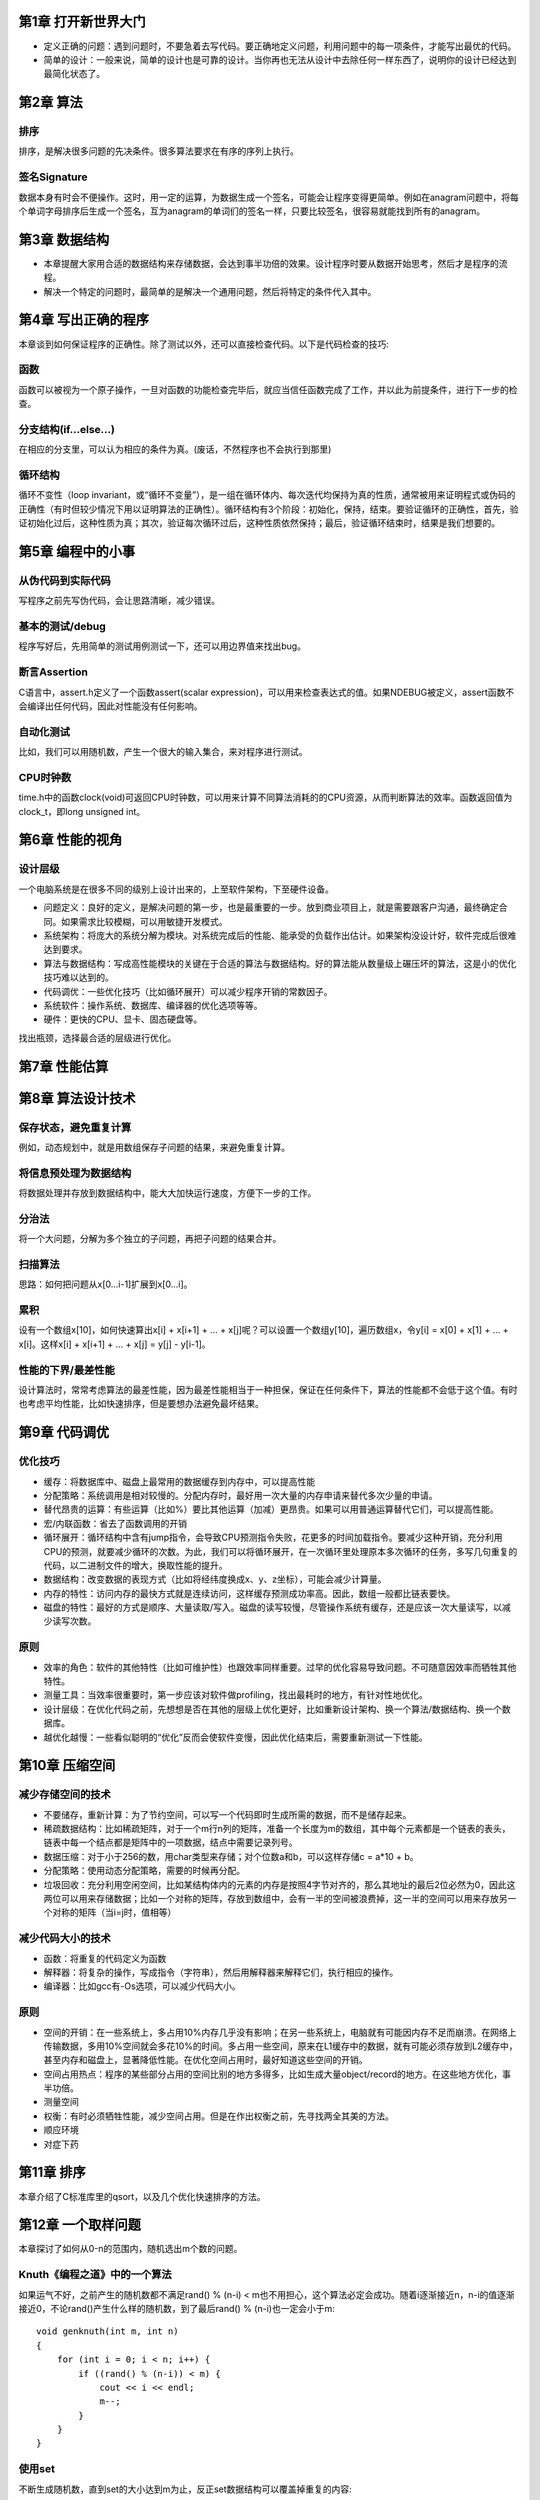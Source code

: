 第1章 打开新世界大门
==============================
- 定义正确的问题：遇到问题时，不要急着去写代码。要正确地定义问题，利用问题中的每一项条件，才能写出最优的代码。
- 简单的设计：一般来说，简单的设计也是可靠的设计。当你再也无法从设计中去除任何一样东西了，说明你的设计已经达到最简化状态了。


第2章 算法
==============================
排序
------------------
排序，是解决很多问题的先决条件。很多算法要求在有序的序列上执行。

签名Signature
------------------
数据本身有时会不便操作。这时，用一定的运算，为数据生成一个签名，可能会让程序变得更简单。例如在anagram问题中，将每个单词字母排序后生成一个签名，互为anagram的单词们的签名一样，只要比较签名，很容易就能找到所有的anagram。


第3章 数据结构
===============================

- 本章提醒大家用合适的数据结构来存储数据，会达到事半功倍的效果。设计程序时要从数据开始思考，然后才是程序的流程。
- 解决一个特定的问题时，最简单的是解决一个通用问题，然后将特定的条件代入其中。


第4章 写出正确的程序
===============================
本章谈到如何保证程序的正确性。除了测试以外，还可以直接检查代码。以下是代码检查的技巧:

函数
--------------------------
函数可以被视为一个原子操作，一旦对函数的功能检查完毕后，就应当信任函数完成了工作，并以此为前提条件，进行下一步的检查。

分支结构(if...else...)
--------------------------
在相应的分支里，可以认为相应的条件为真。(废话，不然程序也不会执行到那里)

循环结构
--------------------------
循环不变性（loop invariant，或“循环不变量”），是一组在循环体内、每次迭代均保持为真的性质，通常被用来证明程式或伪码的正确性（有时但较少情况下用以证明算法的正确性）。循环结构有3个阶段：初始化，保持，结束。要验证循环的正确性，首先，验证初始化过后，这种性质为真；其次，验证每次循环过后，这种性质依然保持；最后，验证循环结束时，结果是我们想要的。


第5章 编程中的小事
===============================
从伪代码到实际代码
------------------------
写程序之前先写伪代码，会让思路清晰，减少错误。

基本的测试/debug
------------------------
程序写好后，先用简单的测试用例测试一下，还可以用边界值来找出bug。

断言Assertion
------------------------
C语言中，assert.h定义了一个函数assert(scalar expression)，可以用来检查表达式的值。如果NDEBUG被定义，assert函数不会编译出任何代码，因此对性能没有任何影响。

自动化测试
------------------------
比如，我们可以用随机数，产生一个很大的输入集合，来对程序进行测试。

CPU时钟数
------------------------
time.h中的函数clock(void)可返回CPU时钟数，可以用来计算不同算法消耗的的CPU资源，从而判断算法的效率。函数返回值为clock_t，即long unsigned int。


第6章 性能的视角
===============================
设计层级
------------------------
一个电脑系统是在很多不同的级别上设计出来的，上至软件架构，下至硬件设备。

- 问题定义：良好的定义，是解决问题的第一步，也是最重要的一步。放到商业项目上，就是需要跟客户沟通，最终确定合同。如果需求比较模糊，可以用敏捷开发模式。
- 系统架构：将庞大的系统分解为模块。对系统完成后的性能、能承受的负载作出估计。如果架构没设计好，软件完成后很难达到要求。
- 算法与数据结构：写成高性能模块的关键在于合适的算法与数据结构。好的算法能从数量级上碾压坏的算法，这是小的优化技巧难以达到的。
- 代码调优：一些优化技巧（比如循环展开）可以减少程序开销的常数因子。
- 系统软件：操作系统、数据库、编译器的优化选项等等。
- 硬件：更快的CPU、显卡、固态硬盘等。

找出瓶颈，选择最合适的层级进行优化。


第7章 性能估算
==============================



第8章 算法设计技术
==============================
保存状态，避免重复计算
-------------------------
例如，动态规划中，就是用数组保存子问题的结果，来避免重复计算。

将信息预处理为数据结构
-------------------------
将数据处理并存放到数据结构中，能大大加快运行速度，方便下一步的工作。

分治法
-------------------------
将一个大问题，分解为多个独立的子问题，再把子问题的结果合并。

扫描算法
-------------------------
思路：如何把问题从x[0...i-1]扩展到x[0...i]。

累积
-------------------------
设有一个数组x[10]，如何快速算出x[i] + x[i+1] + ... + x[j]呢？可以设置一个数组y[10]，遍历数组x，令y[i] = x[0] + x[1] + ... + x[i]。这样x[i] + x[i+1] + ... + x[j] = y[j] - y[i-1]。

性能的下界/最差性能
-------------------------
设计算法时，常常考虑算法的最差性能，因为最差性能相当于一种担保，保证在任何条件下，算法的性能都不会低于这个值。有时也考虑平均性能，比如快速排序，但是要想办法避免最坏结果。


第9章 代码调优
==============================
优化技巧
-------------------------
- 缓存：将数据库中、磁盘上最常用的数据缓存到内存中，可以提高性能
- 分配策略：系统调用是相对较慢的。分配内存时，最好用一次大量的内存申请来替代多次少量的申请。
- 替代昂贵的运算：有些运算（比如%）要比其他运算（加减）更昂贵。如果可以用普通运算替代它们，可以提高性能。
- 宏/内联函数：省去了函数调用的开销
- 循环展开：循环结构中含有jump指令，会导致CPU预测指令失败，花更多的时间加载指令。要减少这种开销，充分利用CPU的预测，就要减少循环的次数。为此，我们可以将循环展开，在一次循环里处理原本多次循环的任务，多写几句重复的代码，以二进制文件的增大，换取性能的提升。
- 数据结构：改变数据的表现方式（比如将经纬度换成x、y、z坐标），可能会减少计算量。
- 内存的特性：访问内存的最快方式就是连续访问，这样缓存预测成功率高。因此，数组一般都比链表要快。
- 磁盘的特性：最好的方式是顺序、大量读取/写入。磁盘的读写较慢，尽管操作系统有缓存，还是应该一次大量读写，以减少读写次数。

原则
-------------------------
- 效率的角色：软件的其他特性（比如可维护性）也跟效率同样重要。过早的优化容易导致问题。不可随意因效率而牺牲其他特性。
- 测量工具：当效率很重要时，第一步应该对软件做profiling，找出最耗时的地方，有针对性地优化。
- 设计层级：在优化代码之前，先想想是否在其他的层级上优化更好，比如重新设计架构、换一个算法/数据结构、换一个数据库。
- 越优化越慢：一些看似聪明的“优化”反而会使软件变慢，因此优化结束后，需要重新测试一下性能。


第10章 压缩空间
===============================
减少存储空间的技术
----------------------------
- 不要储存，重新计算：为了节约空间，可以写一个代码即时生成所需的数据，而不是储存起来。
- 稀疏数据结构：比如稀疏矩阵，对于一个m行n列的矩阵，准备一个长度为m的数组，其中每个元素都是一个链表的表头，链表中每一个结点都是矩阵中的一项数据，结点中需要记录列号。
- 数据压缩：对于小于256的数，用char类型来存储；对个位数a和b，可以这样存储c = a*10 + b。
- 分配策略：使用动态分配策略，需要的时候再分配。
- 垃圾回收：充分利用空闲空间，比如某结构体内的元素的内存是按照4字节对齐的，那么其地址的最后2位必然为0，因此这两位可以用来存储数据；比如一个对称的矩阵，存放到数组中，会有一半的空间被浪费掉，这一半的空间可以用来存放另一个对称的矩阵（当i=j时，值相等）

减少代码大小的技术
---------------------------
- 函数：将重复的代码定义为函数
- 解释器：将复杂的操作，写成指令（字符串），然后用解释器来解释它们，执行相应的操作。
- 编译器：比如gcc有-Os选项，可以减少代码大小。

原则
---------------------------
- 空间的开销：在一些系统上，多占用10%内存几乎没有影响；在另一些系统上，电脑就有可能因内存不足而崩溃。在网络上传输数据，多用10%空间就会多花10%的时间。多占用一些空间，原来在L1缓存中的数据，就有可能必须存放到L2缓存中，甚至内存和磁盘上，显著降低性能。在优化空间占用时，最好知道这些空间的开销。
- 空间占用热点：程序的某些部分占用的空间比别的地方多得多，比如生成大量object/record的地方。在这些地方优化，事半功倍。
- 测量空间
- 权衡：有时必须牺牲性能，减少空间占用。但是在作出权衡之前，先寻找两全其美的方法。
- 顺应环境
- 对症下药


第11章 排序
==============================
本章介绍了C标准库里的qsort，以及几个优化快速排序的方法。


第12章 一个取样问题
==============================
本章探讨了如何从0-n的范围内，随机选出m个数的问题。

Knuth《编程之道》中的一个算法
-----------------------------
如果运气不好，之前产生的随机数都不满足rand() % (n-i) < m也不用担心，这个算法必定会成功。随着i逐渐接近n，n-i的值逐渐接近0，不论rand()产生什么样的随机数，到了最后rand() % (n-i)也一定会小于m::

    void genknuth(int m, int n)
    {
        for (int i = 0; i < n; i++) {
            if ((rand() % (n-i)) < m) {
                cout << i << endl;
                m--;
            }
        }
    }

使用set
---------------------
不断生成随机数，直到set的大小达到m为止，反正set数据结构可以覆盖掉重复的内容::

	void gensets(int m, int n)
	{
		// C++ STL中的set是红黑树，unordered_set是散列表。如果不要求结果有序，可以用后者提高性能。
		set<int> S;
		while (S.size() < m) {
			S.insert(rand() % n);
		}
		set<int>::iterator i;
		for (i = S.begin(); i != S.end(); i++) {
			cout << *i << endl;
		}
	}

Knuth Shuffle算法
---------------------
一种原地洗牌算法。对数组a，不断从右半部分随机选出一个数，与数组左半部分的数互换。最后，数组的左边m个数是经过洗牌的::

	-- To shuffle an array a of n elements (indices 0..n-1):
	for i from 0 to n−2 do
		j ← random integer such that i ≤ j < n
		exchange a[i] and a[j]

Inside-out Knuth Shuffle算法
------------------------------
与上一个算法类似，但是产生一个新的数组。与上一个算法的区别是，把互换a[i]和a[j]的地方，变成a[j] = source[i]::

	To initialize an array a of n elements to a randomly shuffled copy of source, both 0-based:
		for i from 0 to n − 1 do
			j ← random integer such that 0 ≤ j ≤ i
			if j ≠ i
				a[i] ← a[j]
			a[j] ← source[i]

原则
------------------
- 理解问题：跟用户交流，了解问题的上下文。问题的描述往往就包含解决方案。
- 抽象问题：将问题抽象化，首先有助于我们解决问题，其次有助于知道解决方案是否适用于其他问题。
- 尝试不同的设计：不要过早开始写代码。想想可能的解决方案，用伪代码写出来，选出合适的方案。
- 实现一个方案：实现最好的解决方案
- 自省：想办法提高你的方案


第13章 搜索
================================
本章以实现set为例，介绍了很多有搜索功能的数据结构

- 线性结构：数组与链表，前者支持随机访问，后者只能顺序访问；前者因为连续访问内存，容易预测，能更好利用缓存；后者容易扩展，但node中的指针等会占用更多的空间。
- 树：查找操作O(lgn)。平衡树例如AVL、红黑树能有效控制树的高度，避免最坏情况O(n)的出现。
- 位图bitmap：查找操作O(1)。缺点是必须知道要处理的数的最大上限；如果数据比较稀疏，会浪费空间。
- 散列表：将数组作为链表的索引。比如要存放[0, 1000)的数，就将[0, 100)的数存放到以数组第一个元素为头的链表中。控制了链表的长度，提高了性能。


第14章 堆
================================
本章讲了二项堆、优先级队列、堆排序。

- 效率：二项堆的性质是由其形状决定的，由父结点的位置直接可以计算出子结点的位置，不需要用树结构中的lchild、rchild指针，因此提高了效率。
- 抽象：将数据结构的接口与实现分开。比如优先级队列，可以有多种实现方法，但其接口不变。


第15章 字符串
================================
后缀数组Suffix Array
--------------------------
后缀数组（英语：suffix array）是一个通过对字符串的所有后缀经过排序后得到的数组。此数据结构被运用于全文索引、数据压缩算法、以及生物信息学。

假设有一个字符串"banana"，包含其所有后缀的数组，以及排序后的结果将是::

	0 banana                          5 a
	1 anana     Sort the Suffixes     3 ana
	2 nana      ---------------->     1 anana  
	3 ana        alphabetically       0 banana  
	4 na                              4 na   
	5 a                               2 nana

